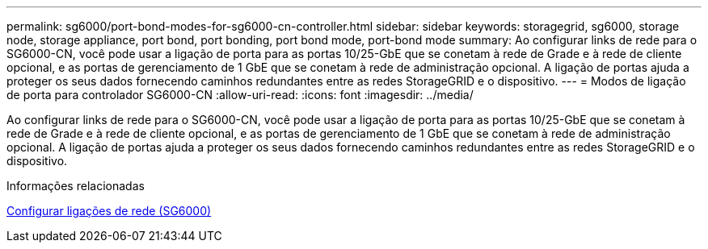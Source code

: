 ---
permalink: sg6000/port-bond-modes-for-sg6000-cn-controller.html 
sidebar: sidebar 
keywords: storagegrid, sg6000, storage node, storage appliance, port bond, port bonding, port bond mode, port-bond mode 
summary: Ao configurar links de rede para o SG6000-CN, você pode usar a ligação de porta para as portas 10/25-GbE que se conetam à rede de Grade e à rede de cliente opcional, e as portas de gerenciamento de 1 GbE que se conetam à rede de administração opcional. A ligação de portas ajuda a proteger os seus dados fornecendo caminhos redundantes entre as redes StorageGRID e o dispositivo. 
---
= Modos de ligação de porta para controlador SG6000-CN
:allow-uri-read: 
:icons: font
:imagesdir: ../media/


[role="lead"]
Ao configurar links de rede para o SG6000-CN, você pode usar a ligação de porta para as portas 10/25-GbE que se conetam à rede de Grade e à rede de cliente opcional, e as portas de gerenciamento de 1 GbE que se conetam à rede de administração opcional. A ligação de portas ajuda a proteger os seus dados fornecendo caminhos redundantes entre as redes StorageGRID e o dispositivo.

.Informações relacionadas
xref:configuring-network-links-sg6000.adoc[Configurar ligações de rede (SG6000)]

